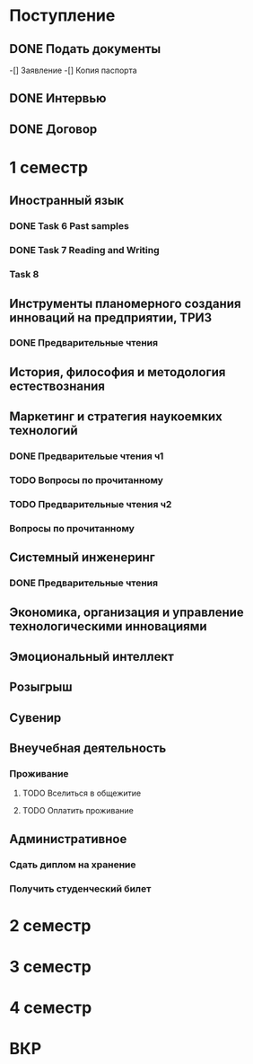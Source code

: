 * Поступление
** DONE Подать документы
   CLOSED: [2017-10-05 Чт 10:09]
-[] Заявление
-[] Копия паспорта
** DONE Интервью
   CLOSED: [2017-10-05 Чт 10:00]
** DONE Договор
   CLOSED: [2017-10-05 Чт 10:00]
* 1 семестр
** Иностранный язык
*** DONE Task 6 Past samples
    CLOSED: [2017-10-05 Чт 09:57]
*** DONE Task 7 Reading and Writing
    CLOSED: [2017-10-05 Чт 09:57]
*** Task 8 
** Инструменты планомерного создания инноваций на предприятии, ТРИЗ
*** DONE Предварительные чтения
    CLOSED: [2017-10-05 Чт 10:05]
** История, философия и методология естествознания
** Маркетинг и стратегия наукоемких технологий
*** DONE Предварительые чтения ч1
    CLOSED: [2017-10-05 Чт 10:05]
*** TODO Вопросы по прочитанному
*** TODO Предварительные чтения ч2
*** Вопросы по прочитанному
** Системный инженеринг
*** DONE Предварительные чтения
    CLOSED: [2017-10-05 Чт 10:07]
** Экономика, организация и управление технологическими инновациями
** Эмоциональный интеллект
** Розыгрыш
** Сувенир
** Внеучебная деятельность
*** Проживание
**** TODO Вселиться в общежитие
**** TODO Оплатить проживание
** Административное
*** Сдать диплом на хранение
*** Получить студенческий билет
* 2 семестр
* 3 семестр
* 4 семестр
* ВКР
